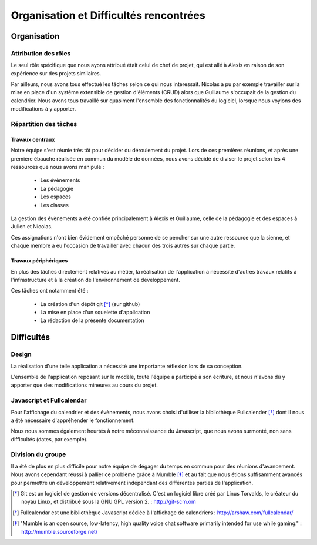 Organisation et Difficultés rencontrées
########################################

Organisation
=============

Attribution des rôles
----------------------

Le seul rôle spécifique que nous ayons attribué était celui de chef de projet,
qui est allé à Alexis en raison de son expérience sur des projets similaires.

Par ailleurs, nous avons tous effectué les tâches selon ce qui nous intéressait.
Nicolas à pu par exemple travailler sur la mise en place d'un système extensible
de gestion d'éléments (CRUD) alors que Guillaume s'occupait de la gestion du
calendrier. Nous avons tous travaillé sur quasiment l'ensemble des
fonctionnalités du logiciel, lorsque nous voyions des modifications à y apporter.

Répartition des tâches
----------------------

Travaux centraux
'''''''''''''''''

Notre équipe s'est réunie très tôt pour décider du déroulement du projet.
Lors de ces premières réunions, et après une première ébauche réalisée en commun
du modèle de données, nous avons décidé de diviser le projet selon les 4
ressources que nous avons manipulé :

     - Les évènements
     - La pédagogie
     - Les espaces
     - Les classes

La gestion des évènements a été confiée principalement à Alexis et Guillaume,
celle de la pédagogie et des espaces à Julien et Nicolas.

Ces assignations n'ont bien évidement empêché personne de se pencher sur une
autre ressource que la sienne, et chaque membre a eu l'occasion de travailler
avec chacun des trois autres sur chaque partie.

Travaux périphériques
'''''''''''''''''''''' 

En plus des tâches directement relatives au métier, la réalisation de
l'application a nécessité d'autres travaux relatifs à l'infrastructure et à la
création de l'environnement de développement.

Ces tâches ont notamment été :

    - La création d'un dépôt git [*]_ (sur github)
    - La mise en place d'un squelette d'application
    - La rédaction de la présente documentation


Difficultés
============

Design
-------

La réalisation d'une telle application a nécessité une importante réflexion lors
de sa conception.

L'ensemble de l'application reposant sur le modèle, toute l'équipe a
participé à son écriture, et nous n'avons dû y apporter que des modifications
mineures au cours du projet.


Javascript et Fullcalendar
---------------------------

Pour l'affichage du calendrier et des évènements, nous avons choisi d'utiliser
la bibliothèque Fullcalender [*]_ dont il nous a été nécessaire d'appréhender le
fonctionnement.

Nous nous sommes également  heurtés à notre méconnaissance du Javascript, que
nous avons surmonté, non sans difficultés (dates, par exemple).


Division du groupe
-------------------

Il a été de plus en plus difficile pour notre équipe de dégager du temps en
commun pour des réunions d'avancement. Nous avons cependant réussi à pallier ce
problème grâce à Mumble [*]_ et au fait que nous étions suffisamment avancés pour
permettre un développement relativement indépendant des différentes parties de
l'application.

.. [*] Git est un logiciel de gestion de versions décentralisé. C'est un
   logiciel libre créé par Linus Torvalds, le créateur du noyau Linux, et
   distribué sous la GNU GPL version 2. : http://git-scm.om
.. [*] Fullcalendar est une bibliothèque Javascript dédiée à l'affichage de
   calendriers : http://arshaw.com/fullcalendar/
.. [*] "Mumble is an open source, low-latency, high quality voice chat software
   primarily intended for use while gaming." : http://mumble.sourceforge.net/
